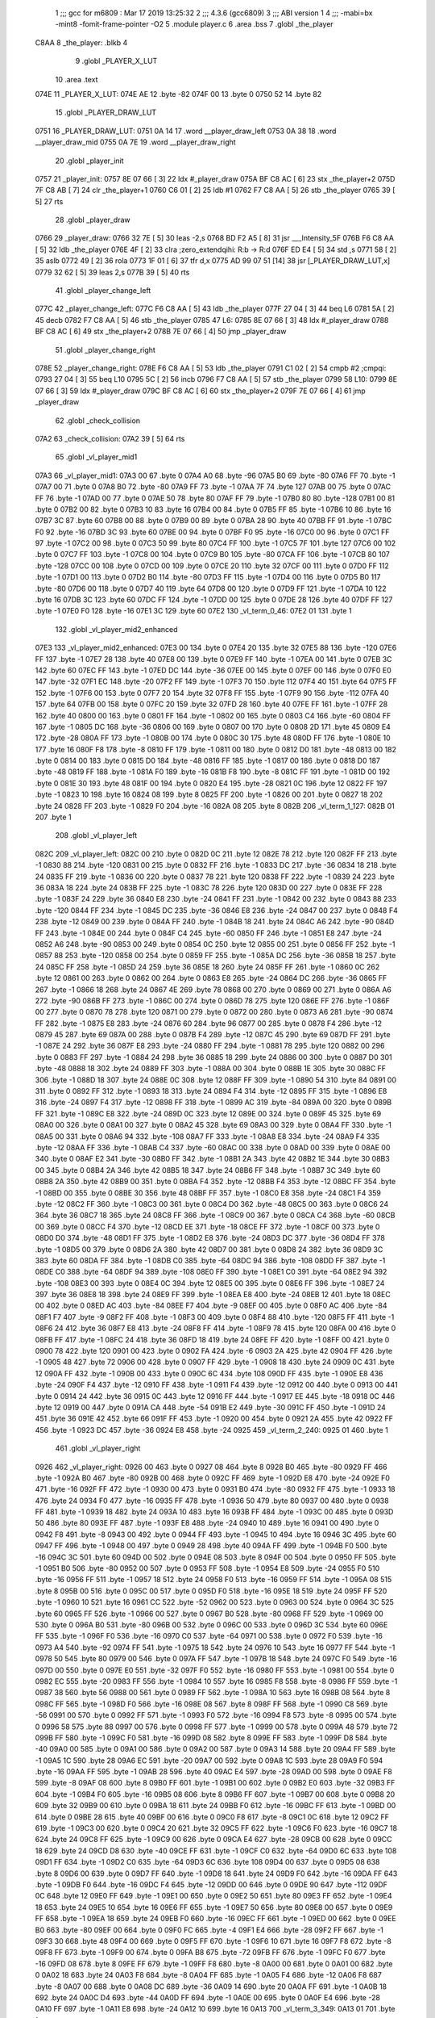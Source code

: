                               1 ;;; gcc for m6809 : Mar 17 2019 13:25:32
                              2 ;;; 4.3.6 (gcc6809)
                              3 ;;; ABI version 1
                              4 ;;; -mabi=bx -mint8 -fomit-frame-pointer -O2
                              5 	.module	player.c
                              6 	.area	.bss
                              7 	.globl	_the_player
   C8AA                       8 _the_player:	.blkb	4
                              9 	.globl	_PLAYER_X_LUT
                             10 	.area	.text
   074E                      11 _PLAYER_X_LUT:
   074E AE                   12 	.byte	-82
   074F 00                   13 	.byte	0
   0750 52                   14 	.byte	82
                             15 	.globl	_PLAYER_DRAW_LUT
   0751                      16 _PLAYER_DRAW_LUT:
   0751 0A 14                17 	.word	__player_draw_left
   0753 0A 38                18 	.word	__player_draw_mid
   0755 0A 7E                19 	.word	__player_draw_right
                             20 	.globl	_player_init
   0757                      21 _player_init:
   0757 8E 07 66      [ 3]   22 	ldx	#_player_draw
   075A BF C8 AC      [ 6]   23 	stx	_the_player+2
   075D 7F C8 AB      [ 7]   24 	clr	_the_player+1
   0760 C6 01         [ 2]   25 	ldb	#1
   0762 F7 C8 AA      [ 5]   26 	stb	_the_player
   0765 39            [ 5]   27 	rts
                             28 	.globl	_player_draw
   0766                      29 _player_draw:
   0766 32 7E         [ 5]   30 	leas	-2,s
   0768 BD F2 A5      [ 8]   31 	jsr	___Intensity_5F
   076B F6 C8 AA      [ 5]   32 	ldb	_the_player
   076E 4F            [ 2]   33 	clra		;zero_extendqihi: R:b -> R:d
   076F ED E4         [ 5]   34 	std	,s
   0771 58            [ 2]   35 	aslb
   0772 49            [ 2]   36 	rola
   0773 1F 01         [ 6]   37 	tfr	d,x
   0775 AD 99 07 51   [14]   38 	jsr	[_PLAYER_DRAW_LUT,x]
   0779 32 62         [ 5]   39 	leas	2,s
   077B 39            [ 5]   40 	rts
                             41 	.globl	_player_change_left
   077C                      42 _player_change_left:
   077C F6 C8 AA      [ 5]   43 	ldb	_the_player
   077F 27 04         [ 3]   44 	beq	L6
   0781 5A            [ 2]   45 	decb
   0782 F7 C8 AA      [ 5]   46 	stb	_the_player
   0785                      47 L6:
   0785 8E 07 66      [ 3]   48 	ldx	#_player_draw
   0788 BF C8 AC      [ 6]   49 	stx	_the_player+2
   078B 7E 07 66      [ 4]   50 	jmp	_player_draw
                             51 	.globl	_player_change_right
   078E                      52 _player_change_right:
   078E F6 C8 AA      [ 5]   53 	ldb	_the_player
   0791 C1 02         [ 2]   54 	cmpb	#2	;cmpqi:
   0793 27 04         [ 3]   55 	beq	L10
   0795 5C            [ 2]   56 	incb
   0796 F7 C8 AA      [ 5]   57 	stb	_the_player
   0799                      58 L10:
   0799 8E 07 66      [ 3]   59 	ldx	#_player_draw
   079C BF C8 AC      [ 6]   60 	stx	_the_player+2
   079F 7E 07 66      [ 4]   61 	jmp	_player_draw
                             62 	.globl	_check_collision
   07A2                      63 _check_collision:
   07A2 39            [ 5]   64 	rts
                             65 	.globl	_vl_player_mid1
   07A3                      66 _vl_player_mid1:
   07A3 00                   67 	.byte	0
   07A4 A0                   68 	.byte	-96
   07A5 B0                   69 	.byte	-80
   07A6 FF                   70 	.byte	-1
   07A7 00                   71 	.byte	0
   07A8 B0                   72 	.byte	-80
   07A9 FF                   73 	.byte	-1
   07AA 7F                   74 	.byte	127
   07AB 00                   75 	.byte	0
   07AC FF                   76 	.byte	-1
   07AD 00                   77 	.byte	0
   07AE 50                   78 	.byte	80
   07AF FF                   79 	.byte	-1
   07B0 80                   80 	.byte	-128
   07B1 00                   81 	.byte	0
   07B2 00                   82 	.byte	0
   07B3 10                   83 	.byte	16
   07B4 00                   84 	.byte	0
   07B5 FF                   85 	.byte	-1
   07B6 10                   86 	.byte	16
   07B7 3C                   87 	.byte	60
   07B8 00                   88 	.byte	0
   07B9 00                   89 	.byte	0
   07BA 28                   90 	.byte	40
   07BB FF                   91 	.byte	-1
   07BC F0                   92 	.byte	-16
   07BD 3C                   93 	.byte	60
   07BE 00                   94 	.byte	0
   07BF F0                   95 	.byte	-16
   07C0 00                   96 	.byte	0
   07C1 FF                   97 	.byte	-1
   07C2 00                   98 	.byte	0
   07C3 50                   99 	.byte	80
   07C4 FF                  100 	.byte	-1
   07C5 7F                  101 	.byte	127
   07C6 00                  102 	.byte	0
   07C7 FF                  103 	.byte	-1
   07C8 00                  104 	.byte	0
   07C9 B0                  105 	.byte	-80
   07CA FF                  106 	.byte	-1
   07CB 80                  107 	.byte	-128
   07CC 00                  108 	.byte	0
   07CD 00                  109 	.byte	0
   07CE 20                  110 	.byte	32
   07CF 00                  111 	.byte	0
   07D0 FF                  112 	.byte	-1
   07D1 00                  113 	.byte	0
   07D2 B0                  114 	.byte	-80
   07D3 FF                  115 	.byte	-1
   07D4 00                  116 	.byte	0
   07D5 B0                  117 	.byte	-80
   07D6 00                  118 	.byte	0
   07D7 40                  119 	.byte	64
   07D8 00                  120 	.byte	0
   07D9 FF                  121 	.byte	-1
   07DA 10                  122 	.byte	16
   07DB 3C                  123 	.byte	60
   07DC FF                  124 	.byte	-1
   07DD 00                  125 	.byte	0
   07DE 28                  126 	.byte	40
   07DF FF                  127 	.byte	-1
   07E0 F0                  128 	.byte	-16
   07E1 3C                  129 	.byte	60
   07E2                     130 _vl_term_0_46:
   07E2 01                  131 	.byte	1
                            132 	.globl	_vl_player_mid2_enhanced
   07E3                     133 _vl_player_mid2_enhanced:
   07E3 00                  134 	.byte	0
   07E4 20                  135 	.byte	32
   07E5 88                  136 	.byte	-120
   07E6 FF                  137 	.byte	-1
   07E7 28                  138 	.byte	40
   07E8 00                  139 	.byte	0
   07E9 FF                  140 	.byte	-1
   07EA 00                  141 	.byte	0
   07EB 3C                  142 	.byte	60
   07EC FF                  143 	.byte	-1
   07ED DC                  144 	.byte	-36
   07EE 00                  145 	.byte	0
   07EF 00                  146 	.byte	0
   07F0 E0                  147 	.byte	-32
   07F1 EC                  148 	.byte	-20
   07F2 FF                  149 	.byte	-1
   07F3 70                  150 	.byte	112
   07F4 40                  151 	.byte	64
   07F5 FF                  152 	.byte	-1
   07F6 00                  153 	.byte	0
   07F7 20                  154 	.byte	32
   07F8 FF                  155 	.byte	-1
   07F9 90                  156 	.byte	-112
   07FA 40                  157 	.byte	64
   07FB 00                  158 	.byte	0
   07FC 20                  159 	.byte	32
   07FD 28                  160 	.byte	40
   07FE FF                  161 	.byte	-1
   07FF 28                  162 	.byte	40
   0800 00                  163 	.byte	0
   0801 FF                  164 	.byte	-1
   0802 00                  165 	.byte	0
   0803 C4                  166 	.byte	-60
   0804 FF                  167 	.byte	-1
   0805 DC                  168 	.byte	-36
   0806 00                  169 	.byte	0
   0807 00                  170 	.byte	0
   0808 2D                  171 	.byte	45
   0809 E4                  172 	.byte	-28
   080A FF                  173 	.byte	-1
   080B 00                  174 	.byte	0
   080C 30                  175 	.byte	48
   080D FF                  176 	.byte	-1
   080E 10                  177 	.byte	16
   080F F8                  178 	.byte	-8
   0810 FF                  179 	.byte	-1
   0811 00                  180 	.byte	0
   0812 D0                  181 	.byte	-48
   0813 00                  182 	.byte	0
   0814 00                  183 	.byte	0
   0815 D0                  184 	.byte	-48
   0816 FF                  185 	.byte	-1
   0817 00                  186 	.byte	0
   0818 D0                  187 	.byte	-48
   0819 FF                  188 	.byte	-1
   081A F0                  189 	.byte	-16
   081B F8                  190 	.byte	-8
   081C FF                  191 	.byte	-1
   081D 00                  192 	.byte	0
   081E 30                  193 	.byte	48
   081F 00                  194 	.byte	0
   0820 E4                  195 	.byte	-28
   0821 0C                  196 	.byte	12
   0822 FF                  197 	.byte	-1
   0823 10                  198 	.byte	16
   0824 08                  199 	.byte	8
   0825 FF                  200 	.byte	-1
   0826 00                  201 	.byte	0
   0827 18                  202 	.byte	24
   0828 FF                  203 	.byte	-1
   0829 F0                  204 	.byte	-16
   082A 08                  205 	.byte	8
   082B                     206 _vl_term_1_127:
   082B 01                  207 	.byte	1
                            208 	.globl	_vl_player_left
   082C                     209 _vl_player_left:
   082C 00                  210 	.byte	0
   082D 0C                  211 	.byte	12
   082E 78                  212 	.byte	120
   082F FF                  213 	.byte	-1
   0830 88                  214 	.byte	-120
   0831 00                  215 	.byte	0
   0832 FF                  216 	.byte	-1
   0833 DC                  217 	.byte	-36
   0834 18                  218 	.byte	24
   0835 FF                  219 	.byte	-1
   0836 00                  220 	.byte	0
   0837 78                  221 	.byte	120
   0838 FF                  222 	.byte	-1
   0839 24                  223 	.byte	36
   083A 18                  224 	.byte	24
   083B FF                  225 	.byte	-1
   083C 78                  226 	.byte	120
   083D 00                  227 	.byte	0
   083E FF                  228 	.byte	-1
   083F 24                  229 	.byte	36
   0840 E8                  230 	.byte	-24
   0841 FF                  231 	.byte	-1
   0842 00                  232 	.byte	0
   0843 88                  233 	.byte	-120
   0844 FF                  234 	.byte	-1
   0845 DC                  235 	.byte	-36
   0846 E8                  236 	.byte	-24
   0847 00                  237 	.byte	0
   0848 F4                  238 	.byte	-12
   0849 00                  239 	.byte	0
   084A FF                  240 	.byte	-1
   084B 18                  241 	.byte	24
   084C A6                  242 	.byte	-90
   084D FF                  243 	.byte	-1
   084E 00                  244 	.byte	0
   084F C4                  245 	.byte	-60
   0850 FF                  246 	.byte	-1
   0851 E8                  247 	.byte	-24
   0852 A6                  248 	.byte	-90
   0853 00                  249 	.byte	0
   0854 0C                  250 	.byte	12
   0855 00                  251 	.byte	0
   0856 FF                  252 	.byte	-1
   0857 88                  253 	.byte	-120
   0858 00                  254 	.byte	0
   0859 FF                  255 	.byte	-1
   085A DC                  256 	.byte	-36
   085B 18                  257 	.byte	24
   085C FF                  258 	.byte	-1
   085D 24                  259 	.byte	36
   085E 18                  260 	.byte	24
   085F FF                  261 	.byte	-1
   0860 0C                  262 	.byte	12
   0861 00                  263 	.byte	0
   0862 00                  264 	.byte	0
   0863 E8                  265 	.byte	-24
   0864 DC                  266 	.byte	-36
   0865 FF                  267 	.byte	-1
   0866 18                  268 	.byte	24
   0867 4E                  269 	.byte	78
   0868 00                  270 	.byte	0
   0869 00                  271 	.byte	0
   086A A6                  272 	.byte	-90
   086B FF                  273 	.byte	-1
   086C 00                  274 	.byte	0
   086D 78                  275 	.byte	120
   086E FF                  276 	.byte	-1
   086F 00                  277 	.byte	0
   0870 78                  278 	.byte	120
   0871 00                  279 	.byte	0
   0872 00                  280 	.byte	0
   0873 A6                  281 	.byte	-90
   0874 FF                  282 	.byte	-1
   0875 E8                  283 	.byte	-24
   0876 60                  284 	.byte	96
   0877 00                  285 	.byte	0
   0878 F4                  286 	.byte	-12
   0879 45                  287 	.byte	69
   087A 00                  288 	.byte	0
   087B F4                  289 	.byte	-12
   087C 45                  290 	.byte	69
   087D FF                  291 	.byte	-1
   087E 24                  292 	.byte	36
   087F E8                  293 	.byte	-24
   0880 FF                  294 	.byte	-1
   0881 78                  295 	.byte	120
   0882 00                  296 	.byte	0
   0883 FF                  297 	.byte	-1
   0884 24                  298 	.byte	36
   0885 18                  299 	.byte	24
   0886 00                  300 	.byte	0
   0887 D0                  301 	.byte	-48
   0888 18                  302 	.byte	24
   0889 FF                  303 	.byte	-1
   088A 00                  304 	.byte	0
   088B 1E                  305 	.byte	30
   088C FF                  306 	.byte	-1
   088D 18                  307 	.byte	24
   088E 0C                  308 	.byte	12
   088F FF                  309 	.byte	-1
   0890 54                  310 	.byte	84
   0891 00                  311 	.byte	0
   0892 FF                  312 	.byte	-1
   0893 18                  313 	.byte	24
   0894 F4                  314 	.byte	-12
   0895 FF                  315 	.byte	-1
   0896 E8                  316 	.byte	-24
   0897 F4                  317 	.byte	-12
   0898 FF                  318 	.byte	-1
   0899 AC                  319 	.byte	-84
   089A 00                  320 	.byte	0
   089B FF                  321 	.byte	-1
   089C E8                  322 	.byte	-24
   089D 0C                  323 	.byte	12
   089E 00                  324 	.byte	0
   089F 45                  325 	.byte	69
   08A0 00                  326 	.byte	0
   08A1 00                  327 	.byte	0
   08A2 45                  328 	.byte	69
   08A3 00                  329 	.byte	0
   08A4 FF                  330 	.byte	-1
   08A5 00                  331 	.byte	0
   08A6 94                  332 	.byte	-108
   08A7 FF                  333 	.byte	-1
   08A8 E8                  334 	.byte	-24
   08A9 F4                  335 	.byte	-12
   08AA FF                  336 	.byte	-1
   08AB C4                  337 	.byte	-60
   08AC 00                  338 	.byte	0
   08AD 00                  339 	.byte	0
   08AE 00                  340 	.byte	0
   08AF E2                  341 	.byte	-30
   08B0 FF                  342 	.byte	-1
   08B1 2A                  343 	.byte	42
   08B2 1E                  344 	.byte	30
   08B3 00                  345 	.byte	0
   08B4 2A                  346 	.byte	42
   08B5 18                  347 	.byte	24
   08B6 FF                  348 	.byte	-1
   08B7 3C                  349 	.byte	60
   08B8 2A                  350 	.byte	42
   08B9 00                  351 	.byte	0
   08BA F4                  352 	.byte	-12
   08BB F4                  353 	.byte	-12
   08BC FF                  354 	.byte	-1
   08BD 00                  355 	.byte	0
   08BE 30                  356 	.byte	48
   08BF FF                  357 	.byte	-1
   08C0 E8                  358 	.byte	-24
   08C1 F4                  359 	.byte	-12
   08C2 FF                  360 	.byte	-1
   08C3 00                  361 	.byte	0
   08C4 D0                  362 	.byte	-48
   08C5 00                  363 	.byte	0
   08C6 24                  364 	.byte	36
   08C7 18                  365 	.byte	24
   08C8 FF                  366 	.byte	-1
   08C9 00                  367 	.byte	0
   08CA C4                  368 	.byte	-60
   08CB 00                  369 	.byte	0
   08CC F4                  370 	.byte	-12
   08CD EE                  371 	.byte	-18
   08CE FF                  372 	.byte	-1
   08CF 00                  373 	.byte	0
   08D0 D0                  374 	.byte	-48
   08D1 FF                  375 	.byte	-1
   08D2 E8                  376 	.byte	-24
   08D3 DC                  377 	.byte	-36
   08D4 FF                  378 	.byte	-1
   08D5 00                  379 	.byte	0
   08D6 2A                  380 	.byte	42
   08D7 00                  381 	.byte	0
   08D8 24                  382 	.byte	36
   08D9 3C                  383 	.byte	60
   08DA FF                  384 	.byte	-1
   08DB C0                  385 	.byte	-64
   08DC 94                  386 	.byte	-108
   08DD FF                  387 	.byte	-1
   08DE C0                  388 	.byte	-64
   08DF 94                  389 	.byte	-108
   08E0 FF                  390 	.byte	-1
   08E1 C0                  391 	.byte	-64
   08E2 94                  392 	.byte	-108
   08E3 00                  393 	.byte	0
   08E4 0C                  394 	.byte	12
   08E5 00                  395 	.byte	0
   08E6 FF                  396 	.byte	-1
   08E7 24                  397 	.byte	36
   08E8 18                  398 	.byte	24
   08E9 FF                  399 	.byte	-1
   08EA E8                  400 	.byte	-24
   08EB 12                  401 	.byte	18
   08EC 00                  402 	.byte	0
   08ED AC                  403 	.byte	-84
   08EE F7                  404 	.byte	-9
   08EF 00                  405 	.byte	0
   08F0 AC                  406 	.byte	-84
   08F1 F7                  407 	.byte	-9
   08F2 FF                  408 	.byte	-1
   08F3 00                  409 	.byte	0
   08F4 88                  410 	.byte	-120
   08F5 FF                  411 	.byte	-1
   08F6 24                  412 	.byte	36
   08F7 E8                  413 	.byte	-24
   08F8 FF                  414 	.byte	-1
   08F9 78                  415 	.byte	120
   08FA 00                  416 	.byte	0
   08FB FF                  417 	.byte	-1
   08FC 24                  418 	.byte	36
   08FD 18                  419 	.byte	24
   08FE FF                  420 	.byte	-1
   08FF 00                  421 	.byte	0
   0900 78                  422 	.byte	120
   0901 00                  423 	.byte	0
   0902 FA                  424 	.byte	-6
   0903 2A                  425 	.byte	42
   0904 FF                  426 	.byte	-1
   0905 48                  427 	.byte	72
   0906 00                  428 	.byte	0
   0907 FF                  429 	.byte	-1
   0908 18                  430 	.byte	24
   0909 0C                  431 	.byte	12
   090A FF                  432 	.byte	-1
   090B 00                  433 	.byte	0
   090C 6C                  434 	.byte	108
   090D FF                  435 	.byte	-1
   090E E8                  436 	.byte	-24
   090F F4                  437 	.byte	-12
   0910 FF                  438 	.byte	-1
   0911 F4                  439 	.byte	-12
   0912 00                  440 	.byte	0
   0913 00                  441 	.byte	0
   0914 24                  442 	.byte	36
   0915 0C                  443 	.byte	12
   0916 FF                  444 	.byte	-1
   0917 EE                  445 	.byte	-18
   0918 0C                  446 	.byte	12
   0919 00                  447 	.byte	0
   091A CA                  448 	.byte	-54
   091B E2                  449 	.byte	-30
   091C FF                  450 	.byte	-1
   091D 24                  451 	.byte	36
   091E 42                  452 	.byte	66
   091F FF                  453 	.byte	-1
   0920 00                  454 	.byte	0
   0921 2A                  455 	.byte	42
   0922 FF                  456 	.byte	-1
   0923 DC                  457 	.byte	-36
   0924 E8                  458 	.byte	-24
   0925                     459 _vl_term_2_240:
   0925 01                  460 	.byte	1
                            461 	.globl	_vl_player_right
   0926                     462 _vl_player_right:
   0926 00                  463 	.byte	0
   0927 08                  464 	.byte	8
   0928 B0                  465 	.byte	-80
   0929 FF                  466 	.byte	-1
   092A B0                  467 	.byte	-80
   092B 00                  468 	.byte	0
   092C FF                  469 	.byte	-1
   092D E8                  470 	.byte	-24
   092E F0                  471 	.byte	-16
   092F FF                  472 	.byte	-1
   0930 00                  473 	.byte	0
   0931 B0                  474 	.byte	-80
   0932 FF                  475 	.byte	-1
   0933 18                  476 	.byte	24
   0934 F0                  477 	.byte	-16
   0935 FF                  478 	.byte	-1
   0936 50                  479 	.byte	80
   0937 00                  480 	.byte	0
   0938 FF                  481 	.byte	-1
   0939 18                  482 	.byte	24
   093A 10                  483 	.byte	16
   093B FF                  484 	.byte	-1
   093C 00                  485 	.byte	0
   093D 50                  486 	.byte	80
   093E FF                  487 	.byte	-1
   093F E8                  488 	.byte	-24
   0940 10                  489 	.byte	16
   0941 00                  490 	.byte	0
   0942 F8                  491 	.byte	-8
   0943 00                  492 	.byte	0
   0944 FF                  493 	.byte	-1
   0945 10                  494 	.byte	16
   0946 3C                  495 	.byte	60
   0947 FF                  496 	.byte	-1
   0948 00                  497 	.byte	0
   0949 28                  498 	.byte	40
   094A FF                  499 	.byte	-1
   094B F0                  500 	.byte	-16
   094C 3C                  501 	.byte	60
   094D 00                  502 	.byte	0
   094E 08                  503 	.byte	8
   094F 00                  504 	.byte	0
   0950 FF                  505 	.byte	-1
   0951 B0                  506 	.byte	-80
   0952 00                  507 	.byte	0
   0953 FF                  508 	.byte	-1
   0954 E8                  509 	.byte	-24
   0955 F0                  510 	.byte	-16
   0956 FF                  511 	.byte	-1
   0957 18                  512 	.byte	24
   0958 F0                  513 	.byte	-16
   0959 FF                  514 	.byte	-1
   095A 08                  515 	.byte	8
   095B 00                  516 	.byte	0
   095C 00                  517 	.byte	0
   095D F0                  518 	.byte	-16
   095E 18                  519 	.byte	24
   095F FF                  520 	.byte	-1
   0960 10                  521 	.byte	16
   0961 CC                  522 	.byte	-52
   0962 00                  523 	.byte	0
   0963 00                  524 	.byte	0
   0964 3C                  525 	.byte	60
   0965 FF                  526 	.byte	-1
   0966 00                  527 	.byte	0
   0967 B0                  528 	.byte	-80
   0968 FF                  529 	.byte	-1
   0969 00                  530 	.byte	0
   096A B0                  531 	.byte	-80
   096B 00                  532 	.byte	0
   096C 00                  533 	.byte	0
   096D 3C                  534 	.byte	60
   096E FF                  535 	.byte	-1
   096F F0                  536 	.byte	-16
   0970 C0                  537 	.byte	-64
   0971 00                  538 	.byte	0
   0972 F0                  539 	.byte	-16
   0973 A4                  540 	.byte	-92
   0974 FF                  541 	.byte	-1
   0975 18                  542 	.byte	24
   0976 10                  543 	.byte	16
   0977 FF                  544 	.byte	-1
   0978 50                  545 	.byte	80
   0979 00                  546 	.byte	0
   097A FF                  547 	.byte	-1
   097B 18                  548 	.byte	24
   097C F0                  549 	.byte	-16
   097D 00                  550 	.byte	0
   097E E0                  551 	.byte	-32
   097F F0                  552 	.byte	-16
   0980 FF                  553 	.byte	-1
   0981 00                  554 	.byte	0
   0982 EC                  555 	.byte	-20
   0983 FF                  556 	.byte	-1
   0984 10                  557 	.byte	16
   0985 F8                  558 	.byte	-8
   0986 FF                  559 	.byte	-1
   0987 38                  560 	.byte	56
   0988 00                  561 	.byte	0
   0989 FF                  562 	.byte	-1
   098A 10                  563 	.byte	16
   098B 08                  564 	.byte	8
   098C FF                  565 	.byte	-1
   098D F0                  566 	.byte	-16
   098E 08                  567 	.byte	8
   098F FF                  568 	.byte	-1
   0990 C8                  569 	.byte	-56
   0991 00                  570 	.byte	0
   0992 FF                  571 	.byte	-1
   0993 F0                  572 	.byte	-16
   0994 F8                  573 	.byte	-8
   0995 00                  574 	.byte	0
   0996 58                  575 	.byte	88
   0997 00                  576 	.byte	0
   0998 FF                  577 	.byte	-1
   0999 00                  578 	.byte	0
   099A 48                  579 	.byte	72
   099B FF                  580 	.byte	-1
   099C F0                  581 	.byte	-16
   099D 08                  582 	.byte	8
   099E FF                  583 	.byte	-1
   099F D8                  584 	.byte	-40
   09A0 00                  585 	.byte	0
   09A1 00                  586 	.byte	0
   09A2 00                  587 	.byte	0
   09A3 14                  588 	.byte	20
   09A4 FF                  589 	.byte	-1
   09A5 1C                  590 	.byte	28
   09A6 EC                  591 	.byte	-20
   09A7 00                  592 	.byte	0
   09A8 1C                  593 	.byte	28
   09A9 F0                  594 	.byte	-16
   09AA FF                  595 	.byte	-1
   09AB 28                  596 	.byte	40
   09AC E4                  597 	.byte	-28
   09AD 00                  598 	.byte	0
   09AE F8                  599 	.byte	-8
   09AF 08                  600 	.byte	8
   09B0 FF                  601 	.byte	-1
   09B1 00                  602 	.byte	0
   09B2 E0                  603 	.byte	-32
   09B3 FF                  604 	.byte	-1
   09B4 F0                  605 	.byte	-16
   09B5 08                  606 	.byte	8
   09B6 FF                  607 	.byte	-1
   09B7 00                  608 	.byte	0
   09B8 20                  609 	.byte	32
   09B9 00                  610 	.byte	0
   09BA 18                  611 	.byte	24
   09BB F0                  612 	.byte	-16
   09BC FF                  613 	.byte	-1
   09BD 00                  614 	.byte	0
   09BE 28                  615 	.byte	40
   09BF 00                  616 	.byte	0
   09C0 F8                  617 	.byte	-8
   09C1 0C                  618 	.byte	12
   09C2 FF                  619 	.byte	-1
   09C3 00                  620 	.byte	0
   09C4 20                  621 	.byte	32
   09C5 FF                  622 	.byte	-1
   09C6 F0                  623 	.byte	-16
   09C7 18                  624 	.byte	24
   09C8 FF                  625 	.byte	-1
   09C9 00                  626 	.byte	0
   09CA E4                  627 	.byte	-28
   09CB 00                  628 	.byte	0
   09CC 18                  629 	.byte	24
   09CD D8                  630 	.byte	-40
   09CE FF                  631 	.byte	-1
   09CF C0                  632 	.byte	-64
   09D0 6C                  633 	.byte	108
   09D1 FF                  634 	.byte	-1
   09D2 C0                  635 	.byte	-64
   09D3 6C                  636 	.byte	108
   09D4 00                  637 	.byte	0
   09D5 08                  638 	.byte	8
   09D6 00                  639 	.byte	0
   09D7 FF                  640 	.byte	-1
   09D8 18                  641 	.byte	24
   09D9 F0                  642 	.byte	-16
   09DA FF                  643 	.byte	-1
   09DB F0                  644 	.byte	-16
   09DC F4                  645 	.byte	-12
   09DD 00                  646 	.byte	0
   09DE 90                  647 	.byte	-112
   09DF 0C                  648 	.byte	12
   09E0 FF                  649 	.byte	-1
   09E1 00                  650 	.byte	0
   09E2 50                  651 	.byte	80
   09E3 FF                  652 	.byte	-1
   09E4 18                  653 	.byte	24
   09E5 10                  654 	.byte	16
   09E6 FF                  655 	.byte	-1
   09E7 50                  656 	.byte	80
   09E8 00                  657 	.byte	0
   09E9 FF                  658 	.byte	-1
   09EA 18                  659 	.byte	24
   09EB F0                  660 	.byte	-16
   09EC FF                  661 	.byte	-1
   09ED 00                  662 	.byte	0
   09EE B0                  663 	.byte	-80
   09EF 00                  664 	.byte	0
   09F0 FC                  665 	.byte	-4
   09F1 E4                  666 	.byte	-28
   09F2 FF                  667 	.byte	-1
   09F3 30                  668 	.byte	48
   09F4 00                  669 	.byte	0
   09F5 FF                  670 	.byte	-1
   09F6 10                  671 	.byte	16
   09F7 F8                  672 	.byte	-8
   09F8 FF                  673 	.byte	-1
   09F9 00                  674 	.byte	0
   09FA B8                  675 	.byte	-72
   09FB FF                  676 	.byte	-1
   09FC F0                  677 	.byte	-16
   09FD 08                  678 	.byte	8
   09FE FF                  679 	.byte	-1
   09FF F8                  680 	.byte	-8
   0A00 00                  681 	.byte	0
   0A01 00                  682 	.byte	0
   0A02 18                  683 	.byte	24
   0A03 F8                  684 	.byte	-8
   0A04 FF                  685 	.byte	-1
   0A05 F4                  686 	.byte	-12
   0A06 F8                  687 	.byte	-8
   0A07 00                  688 	.byte	0
   0A08 DC                  689 	.byte	-36
   0A09 14                  690 	.byte	20
   0A0A FF                  691 	.byte	-1
   0A0B 18                  692 	.byte	24
   0A0C D4                  693 	.byte	-44
   0A0D FF                  694 	.byte	-1
   0A0E 00                  695 	.byte	0
   0A0F E4                  696 	.byte	-28
   0A10 FF                  697 	.byte	-1
   0A11 E8                  698 	.byte	-24
   0A12 10                  699 	.byte	16
   0A13                     700 _vl_term_3_349:
   0A13 01                  701 	.byte	1
                            702 	.globl	__player_draw_left
   0A14                     703 __player_draw_left:
   0A14 BD F3 54      [ 8]  704 	jsr	___Reset0Ref
   0A17 C6 7F         [ 2]  705 	ldb	#127
   0A19 D7 04         [ 4]  706 	stb	*_dp_VIA_t1_cnt_lo
   0A1B F6 C8 AA      [ 5]  707 	ldb	_the_player
   0A1E 4F            [ 2]  708 	clra		;zero_extendqihi: R:b -> R:d
   0A1F 1F 01         [ 6]  709 	tfr	d,x
   0A21 C6 90         [ 2]  710 	ldb	#-112
   0A23 E7 E2         [ 6]  711 	stb	,-s
   0A25 E6 89 07 4E   [ 8]  712 	ldb	_PLAYER_X_LUT,x
   0A29 BD 0B 0E      [ 8]  713 	jsr	__Moveto_d
   0A2C C6 0A         [ 2]  714 	ldb	#10
   0A2E D7 04         [ 4]  715 	stb	*_dp_VIA_t1_cnt_lo
   0A30 32 61         [ 5]  716 	leas	1,s
   0A32 8E 08 2C      [ 3]  717 	ldx	#_vl_player_left
   0A35 7E F4 10      [ 4]  718 	jmp	___Draw_VLp
                            719 	.globl	__player_draw_mid
   0A38                     720 __player_draw_mid:
   0A38 BD F3 54      [ 8]  721 	jsr	___Reset0Ref
   0A3B C6 7F         [ 2]  722 	ldb	#127
   0A3D D7 04         [ 4]  723 	stb	*_dp_VIA_t1_cnt_lo
   0A3F F6 C8 AA      [ 5]  724 	ldb	_the_player
   0A42 4F            [ 2]  725 	clra		;zero_extendqihi: R:b -> R:d
   0A43 1F 01         [ 6]  726 	tfr	d,x
   0A45 C6 90         [ 2]  727 	ldb	#-112
   0A47 E7 E2         [ 6]  728 	stb	,-s
   0A49 E6 89 07 4E   [ 8]  729 	ldb	_PLAYER_X_LUT,x
   0A4D BD 0B 0E      [ 8]  730 	jsr	__Moveto_d
   0A50 C6 10         [ 2]  731 	ldb	#16
   0A52 D7 04         [ 4]  732 	stb	*_dp_VIA_t1_cnt_lo
   0A54 8E 07 A3      [ 3]  733 	ldx	#_vl_player_mid1
   0A57 BD F4 10      [ 8]  734 	jsr	___Draw_VLp
   0A5A BD F3 54      [ 8]  735 	jsr	___Reset0Ref
   0A5D C6 7F         [ 2]  736 	ldb	#127
   0A5F D7 04         [ 4]  737 	stb	*_dp_VIA_t1_cnt_lo
   0A61 F6 C8 AA      [ 5]  738 	ldb	_the_player
   0A64 4F            [ 2]  739 	clra		;zero_extendqihi: R:b -> R:d
   0A65 1F 01         [ 6]  740 	tfr	d,x
   0A67 C6 90         [ 2]  741 	ldb	#-112
   0A69 E7 E2         [ 6]  742 	stb	,-s
   0A6B E6 89 07 4E   [ 8]  743 	ldb	_PLAYER_X_LUT,x
   0A6F BD 0B 0E      [ 8]  744 	jsr	__Moveto_d
   0A72 C6 10         [ 2]  745 	ldb	#16
   0A74 D7 04         [ 4]  746 	stb	*_dp_VIA_t1_cnt_lo
   0A76 32 62         [ 5]  747 	leas	2,s
   0A78 8E 07 E3      [ 3]  748 	ldx	#_vl_player_mid2_enhanced
   0A7B 7E F4 10      [ 4]  749 	jmp	___Draw_VLp
                            750 	.globl	__player_draw_right
   0A7E                     751 __player_draw_right:
   0A7E BD F3 54      [ 8]  752 	jsr	___Reset0Ref
   0A81 C6 7F         [ 2]  753 	ldb	#127
   0A83 D7 04         [ 4]  754 	stb	*_dp_VIA_t1_cnt_lo
   0A85 F6 C8 AA      [ 5]  755 	ldb	_the_player
   0A88 4F            [ 2]  756 	clra		;zero_extendqihi: R:b -> R:d
   0A89 1F 01         [ 6]  757 	tfr	d,x
   0A8B C6 90         [ 2]  758 	ldb	#-112
   0A8D E7 E2         [ 6]  759 	stb	,-s
   0A8F E6 89 07 4E   [ 8]  760 	ldb	_PLAYER_X_LUT,x
   0A93 BD 0B 0E      [ 8]  761 	jsr	__Moveto_d
   0A96 C6 10         [ 2]  762 	ldb	#16
   0A98 D7 04         [ 4]  763 	stb	*_dp_VIA_t1_cnt_lo
   0A9A 32 61         [ 5]  764 	leas	1,s
   0A9C 8E 09 26      [ 3]  765 	ldx	#_vl_player_right
   0A9F 7E F4 10      [ 4]  766 	jmp	___Draw_VLp
ASxxxx Assembler V05.50  (Motorola 6809)                                Page 1
Hexadecimal [16-Bits]                                 Fri Jun 13 21:28:25 2025

Symbol Table

    .__.$$$.       =   2710 L   |     .__.ABS.       =   0000 G
    .__.CPU.       =   0000 L   |     .__.H$L.       =   0001 L
  3 L10                004B R   |   3 L6                 0037 R
  3 _PLAYER_DRAW_L     0003 GR  |   3 _PLAYER_X_LUT      0000 GR
    __Moveto_d         **** GX  |     ___Draw_VLp        **** GX
    ___Intensity_5     **** GX  |     ___Reset0Ref       **** GX
  3 __player_draw_     02C6 GR  |   3 __player_draw_     02EA GR
  3 __player_draw_     0330 GR  |   3 _check_collisi     0054 GR
    _dp_VIA_t1_cnt     **** GX  |   3 _player_change     002E GR
  3 _player_change     0040 GR  |   3 _player_draw       0018 GR
  3 _player_init       0009 GR  |   2 _the_player        0000 GR
  3 _vl_player_lef     00DE GR  |   3 _vl_player_mid     0055 GR
  3 _vl_player_mid     0095 GR  |   3 _vl_player_rig     01D8 GR
  3 _vl_term_0_46      0094 R   |   3 _vl_term_1_127     00DD R
  3 _vl_term_2_240     01D7 R   |   3 _vl_term_3_349     02C5 R

ASxxxx Assembler V05.50  (Motorola 6809)                                Page 2
Hexadecimal [16-Bits]                                 Fri Jun 13 21:28:25 2025

Area Table

[_CSEG]
   0 _CODE            size    0   flags C080
   2 .bss             size    4   flags    0
   3 .text            size  354   flags  100
[_DSEG]
   1 _DATA            size    0   flags C0C0


